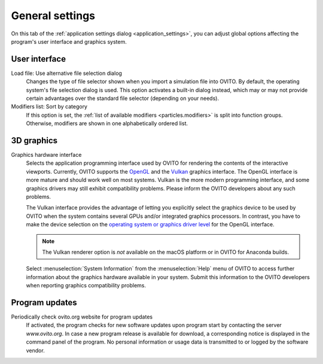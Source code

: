 .. _application_settings.general:

General settings
================

.. image:: /images/app_settings/general_settings.*
  :width: 45%
  :align: right

On this tab of the :ref:`application settings dialog <application_settings>`, you can adjust global options affecting the program's user interface and graphics system. 

User interface
""""""""""""""

Load file: Use alternative file selection dialog
  Changes the type of file selector shown when you import a simulation file into OVITO. 
  By default, the operating system's file selection dialog is used. This option
  activates a built-in dialog instead, which may or may not provide certain advantages 
  over the standard file selector (depending on your needs).

Modifiers list: Sort by category
  If this option is set, the :ref:`list of available modifiers <particles.modifiers>` 
  is split into function groups. Otherwise, modifiers are shown in one alphabetically ordered list.

3D graphics
"""""""""""

Graphics hardware interface
  Selects the application programming interface used by OVITO for rendering the contents of the interactive 
  viewports. Currently, OVITO supports the `OpenGL <https://www.opengl.org/>`__ and the `Vulkan <https://www.vulkan.org/>`__ graphics interface. The OpenGL interface is more mature
  and should work well on most systems. Vulkan is the more modern programming interface, and some graphics drivers
  may still exhibit compatibility problems. Please inform the OVITO developers about any such problems.
  
  The Vulkan interface provides the advantage of letting you explicitly select the graphics
  device to be used by OVITO when the system contains several GPUs and/or integrated graphics processors. In contrast,
  you have to make the device selection on the `operating system or graphics driver level <https://answers.microsoft.com/en-us/windows/forum/windows_10-hardware/select-gpu-to-use-by-specific-applications/eb671f52-5c24-428d-a7a0-02a36e91ee2f>`__
  for the OpenGL interface.

  .. note::

    The Vulkan renderer option is *not* available on the macOS platform or in OVITO for Anaconda builds.

  Select :menuselection:`System Information` from the :menuselection:`Help` menu of OVITO to access further information 
  about the graphics hardware available in your system. Submit this information to the OVITO developers when
  reporting graphics compatibility problems.

Program updates
"""""""""""""""

Periodically check ovito.org website for program updates
  If activated, the program checks for new software updates upon program start by contacting
  the server `www.ovito.org`. In case a new program release is available for download, a corresponding notice  
  is displayed in the command panel of the program. No personal information or usage data is transmitted to or logged by the
  software vendor.
